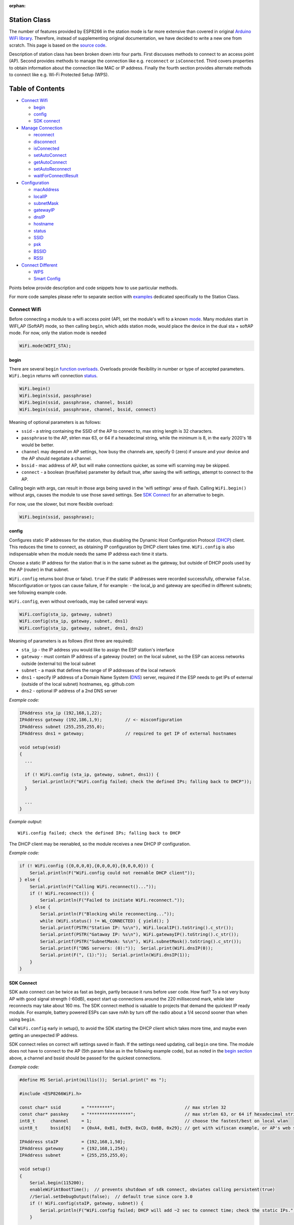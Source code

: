:orphan:

Station Class
-------------

The number of features provided by ESP8266 in the station mode is far more extensive than covered in original `Arduino WiFi library <https://www.arduino.cc/en/Reference/WiFi>`__. Therefore, instead of supplementing original documentation, we have decided to write a new one from scratch. This page is based on the `source code <https://github.com/esp8266/Arduino/>`__.

Description of station class has been broken down into four parts. First discusses methods to connect to an access point (AP). Second provides methods to manage the connection like e.g. ``reconnect`` or ``isConnected``. Third covers properties to obtain information about the connection like MAC or IP address. Finally the fourth section provides alternate methods to connect like e.g. Wi-Fi Protected Setup (WPS).

Table of Contents
-----------------

-  `Connect Wifi <#connect-wifi>`__

   -  `begin <#begin>`__
   -  `config <#config>`__
   -  `SDK connect <#sdk-connect>`__

-  `Manage Connection <#manage-connection>`__

   -  `reconnect <#reconnect>`__
   -  `disconnect <#disconnect>`__
   -  `isConnected <#isconnected>`__
   -  `setAutoConnect <#setautoconnect>`__
   -  `getAutoConnect <#getautoconnect>`__
   -  `setAutoReconnect <#setautoreconnect>`__
   -  `waitForConnectResult <#waitforconnectresult>`__

-  `Configuration <#configuration>`__

   -  `macAddress <#macAddress>`__
   -  `localIP <#localip>`__
   -  `subnetMask <#subnetmask>`__
   -  `gatewayIP <#gatewayip>`__
   -  `dnsIP <#dnsip>`__
   -  `hostname <#hostname>`__
   -  `status <#status>`__
   -  `SSID <#ssid>`__
   -  `psk <#psk>`__
   -  `BSSID <#bssid>`__
   -  `RSSI <#rssi>`__

-  `Connect Different <#connect-different>`__

   -  `WPS <#wps>`__
   -  `Smart Config <#smart-config>`__

Points below provide description and code snippets how to use particular methods.

For more code samples please refer to separate section with `examples <station-examples.rst>`__ dedicated specifically to the Station Class.


Connect Wifi
~~~~~~~~~~~~

Before connecting a module to a wifi access point (AP), set the module's wifi to a known `mode <generic-class.rst#mode>`__. Many modules start in WIFI_AP (SoftAP) mode, so then calling ``begin``, which adds station mode, would place the device in the dual sta + softAP mode. For now, only the station mode is needed

.. code:: cpp

    WiFi.mode(WIFI_STA);


begin
^^^^^

There are several ``begin`` `function overloads <https://en.wikipedia.org/wiki/Function_overloading>`__. Overloads provide flexibility in number or type of accepted parameters. ``WiFi.begin`` returns wifi connection `status <#status>`__.

.. code:: cpp

    WiFi.begin()
    WiFi.begin(ssid, passphrase)
    WiFi.begin(ssid, passphrase, channel, bssid)
    WiFi.begin(ssid, passphrase, channel, bssid, connect)

Meaning of optional parameters is as follows:

- ``ssid`` - a string containing the SSID of the AP to connect to, max string length is 32 characters.
- ``passphrase`` to the AP, strlen max 63, or 64 if a hexadecimal string, while the minimum is 8, in the early 2020's 18 would be better.
- ``channel`` may depend on AP settings, how busy the channels are, specify 0 (zero) if unsure and your device and the AP should negotiate a channel.
- ``bssid`` - mac address of AP, but will make connections quicker, as some wifi scanning may be skipped.
- ``connect`` - a boolean (true/false) parameter by default true, after saving the wifi settings, attempt to connect to the AP.

Calling begin with args, can result in those args being saved in the 'wifi settings' area of flash. Calling ``WiFi.begin()`` without args, causes the module to use those saved settings. See `SDK Connect <#sdk-connect>`__ for an alternative to begin.

For now, use the slower, but more flexible overload:

.. code:: cpp

    WiFi.begin(ssid, passphrase);


config
^^^^^^

Configures static IP addresses for the station, thus disabling the Dynamic Host Configuration Protocol `(DHCP <https://wikipedia.org/wiki/Dynamic_Host_Configuration_Protocol>`__) client. This reduces the time to connect, as obtaining IP configuration by DHCP client takes time. ``WiFi.config`` is also indispensable when the module needs the same IP address each time it starts.

Choose a static IP address for the station that is in the same subnet as the gateway, but outside of DHCP pools used by the AP (router) in that subnet.

``WiFi.config`` returns bool (true or false). ``true`` if the static IP addresses were recorded successfully, otherwise ``false``. Misconfiguration or typos can cause failure, if for example:
-  the local_ip and gateway are specified in different subnets; see following example code.

``WiFi.config``, even without overloads, may be called serveral ways:

.. code:: cpp

    WiFi.config(sta_ip, gateway, subnet)
    WiFi.config(sta_ip, gateway, subnet, dns1)
    WiFi.config(sta_ip, gateway, subnet, dns1, dns2)

Meaning of parameters is as follows (first three are required):

-  ``sta_ip`` - the IP address you would like to assign the ESP station's interface
-  ``gateway`` - must contain IP address of a gateway (router) on the local subnet, so the ESP can access networks outside (external to) the local subnet
-  ``subnet`` - a mask that defines the range of IP addresses of the local network
-  ``dns1`` - specify IP address of a Domain Name System (`DNS <https://wikipedia.org/wiki/Domain_Name_System>`__) server, required if the ESP needs to get IPs of external (outside of the local subnet) hostnames, eg. github.com
-  ``dns2`` - optional IP address of a 2nd DNS server

*Example code:*

.. code:: cpp

    IPAddress sta_ip (192,168,1,22);
    IPAddress gateway (192,186,1,9);         // <- misconfiguration 
    IPAddress subnet (255,255,255,0);
    IPAddress dns1 = gateway;                // required to get IP of external hostnames

    void setup(void)
    {
      ...

      if (! WiFi.config (sta_ip, gateway, subnet, dns1)) {
         Serial.println(F("WiFi.config failed; check the defined IPs; falling back to DHCP"));
      }

      ...
    }

*Example output:*

::

   WiFi.config failed; check the defined IPs; falling back to DHCP

The DHCP client may be reenabled, so the module receives a new DHCP IP configuration.

*Example code:*

.. code:: cpp

    if (! WiFi.config ({0,0,0,0},{0,0,0,0},{0,0,0,0})) {
        Serial.println(F("WiFi.config could not reenable DHCP client"));
    } else {
        Serial.println(F("Calling WiFi.reconnect()..."));
        if (! WiFi.reconnect()) {
            Serial.println(F("Failed to initiate WiFi.reconnect."));
        } else {
            Serial.println(F("Blocking while reconnecting..."));
            while (WiFi.status() != WL_CONNECTED) { yield(); }
            Serial.printf(PSTR("Station IP: %s\n"), WiFi.localIP().toString().c_str());
            Serial.printf(PSTR("Gataway IP: %s\n"), WiFi.gatewayIP().toString().c_str());
            Serial.printf(PSTR("SubnetMask: %s\n"), WiFi.subnetMask().toString().c_str());
            Serial.print(F("DNS servers: (0):"));  Serial.print(WiFi.dnsIP(0));
            Serial.print(F(", (1):"));  Serial.println(WiFi.dnsIP(1));
        }
    }


SDK Connect
^^^^^^^^^^^

SDK auto connect can be twice as fast as begin, partly because it runs before user code. How fast? To a not very busy AP with good signal strength (-60dB), expect start up connections around the 220 millisecond mark, while later reconnects may take about 160 ms. The SDK connect method is valuable to projects that demand the quickest IP ready module. For example, battery powered ESPs can save mAh by turn off the radio about a 1/4 second sooner than when using ``begin``.

Call ``WiFi.config`` early in setup(), to avoid the SDK starting the DHCP client which takes more time, and maybe even getting an unexpected IP address.

SDK connect relies on correct wifi settings saved in flash. If the settings need updating, call ``begin`` one time. The module does not have to connect to the AP (5th param false as in the following example code), but as noted in the `begin section <#begin>`__ above, a channel and bssid should be passed for the quickest connections.


*Example code:*

.. code:: cpp

   #define MS Serial.print(millis());  Serial.print(" ms ");

   #include <ESP8266WiFi.h>

   const char* ssid        = "********";                           // max strlen 32
   const char* passkey     = "****************";                   // max strlen 63, or 64 if hexadecimal string
   int8_t      channel     = 1;                                    // choose the fastest/best on local wlan
   uint8_t     bssid[6]    = {0xA4, 0xB1, 0xE9, 0xCD, 0x6B, 0x29}; // get with wifiscan example, or AP's web site

   IPAddress staIP         = {192,168,1,50};
   IPAddress gateway       = {192,168,1,254};
   IPAddress subnet        = {255,255,255,0};

   void setup()
   {
       Serial.begin(115200);
       enableWiFiAtBootTime();  // prevents shutdown of sdk connect, obviates calling persistent(true)
       //Serial.setDebugOutput(false);  // default true since core 3.0
       if (! WiFi.config(staIP, gateway, subnet)) {
           Serial.println(F("WiFi.config failed; DHCP will add ~2 sec to connect time; check the static IPs."));
       }

       // Do we need to call begin to write new wifi settings in flash?
       //  Only if sketch & flash settings are different, else just wait for sdk to connect
       struct station_config wl_args;
       wifi_station_get_config (&wl_args);
       if (strcmp(reinterpret_cast<const char*>(wl_args.ssid), ssid) != 0 ||
           strcmp(reinterpret_cast<const char*>(wl_args.password), passkey) != 0) {  // need to erase/rewrite station_config
           if (WiFi.getMode() != 1) WiFi.mode(WIFI_STA);
           WiFi.persistent(true);          // needed persist(true) or enableWiFiAtBootTime(), or settings not saved to flash
           wl_status_t ret = WiFi.begin(ssid, passkey, channel, bssid, false);  // do not connect, but write flash if different
           MS Serial.printf(PSTR("Wifi args updated in flash, ssid='%s' passkey='%s' channel=%d bssid=" MACSTR),
                                                                   ssid, passkey, channel, MAC2STR(bssid));
           ESP.restart();  // Restarting to test newly updated station_config"));
       }
   }

   void loop()
   {
       static bool waitWifi = true;
       if (WiFi.status() == WL_CONNECTED && waitWifi) {  // cooperative (async) wait, check a sensor or something while waiting
           MS Serial.println("WL_CONNECTED");
           // uncomment next line to slow reconnects an additional 190 ms; less stress on the serial monitor :)
           // WiFi.mode(WIFI_OFF);  WiFi.mode(WIFI_STA);  // WIFI_OFF does not erase flash settings
           waitWifi = WiFi.reconnect();
           MS Serial.println("Attempting to reconnect wifi...");
       }
   }

*Example output:*

::

   216 ms WL_CONNECTED
   223 ms Attempting to reconnect wifi...
   377 ms WL_CONNECTED



Manage Connection
~~~~~~~~~~~~~~~~~

reconnect
^^^^^^^^^

Reconnect the station. This is done by disconnecting from the access point and then initiating connection back to the same AP. 
By default, ESP will attempt to reconnect to Wi-Fi network whenever it is disconnected. There is no need to handle this by separate code. A good way to simulate disconnection would be to reset the access point. ESP will report disconnection, and then try to reconnect automatically.


.. code:: cpp

    bool ret = WiFi.reconnect();

Notes: 1. Station should be already connected to an access point. If this is not the case, then function will return ``false`` not performing any action. 2. If ``true`` is returned it means that connection sequence has been successfully started. User should still check for connection status, waiting until ``WL_CONNECTED`` is reported:

.. code:: cpp

    if (WiFi.reconnect()) {
       while (WiFi.status() != WL_CONNECTED)
       {
         delay(500);
         Serial.print(".");
       }
    }

disconnect
^^^^^^^^^^

Sets currently configured SSID and passphrase to ``null`` values and disconnects the station from an access point.

.. code:: cpp

    WiFi.disconnect(wifioff)

The ``wifioff`` is an optional ``boolean`` parameter. If set to ``true``, then the station mode will be turned off.

isConnected
^^^^^^^^^^^

Returns ``true`` if Station is connected to an access point or ``false`` if not.

.. code:: cpp

    WiFi.isConnected()

setAutoConnect
^^^^^^^^^^^^^^

Configure module to automatically connect on power on to the last used access point.

.. code:: cpp

    WiFi.setAutoConnect(autoConnect)

The ``autoConnect`` is an optional parameter. If set to ``false`` then auto connection functionality up will be disabled. If omitted or set to ``true``, then auto connection will be enabled.

getAutoConnect
^^^^^^^^^^^^^^

This is "companion" function to ``setAutoConnect()``. It returns ``true`` if module is configured to automatically connect to last used access point on power on.

.. code:: cpp

    WiFi.getAutoConnect()

If auto connection functionality is disabled, then function returns ``false``.

setAutoReconnect
^^^^^^^^^^^^^^^^

Set whether module will attempt to reconnect to an access point in case it is disconnected.

.. code:: cpp

    WiFi.setAutoReconnect(autoReconnect)

If parameter ``autoReconnect`` is set to ``true``, then module will try to reestablish lost connection to the AP. If set to ``false`` then module will stay disconnected.

Note: running ``setAutoReconnect(true)`` when module is already disconnected will not make it reconnect to the access point. Instead ``reconnect()`` should be used.

waitForConnectResult
^^^^^^^^^^^^^^^^^^^^

Wait until module connects to the access point. This function is intended for modules in station, or station + softAP, wifi mode. ``waitForConnectResult()`` blocks code processing while waiting for a wifi connection.

.. code:: cpp

    WiFi.waitForConnectResult()

Returns wifi connection `status <#status>`__


Configuration
~~~~~~~~~~~~~

macAddress
^^^^^^^^^^

Get the MAC address of the ESP station's interface.

.. code:: cpp

    WiFi.macAddress(mac)

Function should be provided with ``mac`` that is a pointer to memory location (an ``uint8_t`` array the size of 6 elements) to save the mac address. The same pointer value is returned by the function itself.

*Example code:*

.. code:: cpp

    if (WiFi.status() == WL_CONNECTED)
    {
      uint8_t macAddr[6];
      WiFi.macAddress(macAddr);
      Serial.printf("Connected, mac address: %02x:%02x:%02x:%02x:%02x:%02x\n", macAddr[0], macAddr[1], macAddr[2], macAddr[3], macAddr[4], macAddr[5]);
    }

*Example output:*

::

    Mac address: 5C:CF:7F:08:11:17

If you do not feel comfortable with pointers, then there is optional version of this function available. Instead of the pointer, it returns a formatted ``String`` that contains the same mac address.

.. code:: cpp

    WiFi.macAddress()

*Example code:*

.. code:: cpp

    if (WiFi.status() == WL_CONNECTED)
    {
      Serial.printf("Connected, mac address: %s\n", WiFi.macAddress().c_str());
    }

localIP
^^^^^^^

Function used to obtain IP address of ESP station's interface.

.. code:: cpp

    WiFi.localIP()

The type of returned value is `IPAddress <https://github.com/esp8266/Arduino/blob/master/cores/esp8266/IPAddress.h>`__. There is a couple of methods available to display this type of data. They are presented in examples below that cover description of ``subnetMask``, ``gatewayIP`` and ``dnsIP`` that return the IPAdress as well.

*Example code:*

.. code:: cpp

    if (WiFi.status() == WL_CONNECTED)
    {
      Serial.print("Connected, IP address: ");
      Serial.println(WiFi.localIP());
    }

*Example output:*

::

    Connected, IP address: 192.168.1.10

subnetMask
^^^^^^^^^^

Get the subnet mask of the station's interface.

.. code:: cpp

    WiFi.subnetMask()

Module should be connected to the access point to obtain the subnet mask.

*Example code:*

.. code:: cpp

    Serial.print("Subnet mask: ");
    Serial.println(WiFi.subnetMask());

*Example output:*

::

    Subnet mask: 255.255.255.0

gatewayIP
^^^^^^^^^

Get the IP address of the gateway.

.. code:: cpp

    WiFi.gatewayIP()

*Example code:*

.. code:: cpp

    Serial.printf("Gataway IP: %s\n", WiFi.gatewayIP().toString().c_str());

*Example output:*

::

    Gataway IP: 192.168.1.9

dnsIP
^^^^^

Get the IP addresses of Domain Name Servers (DNS).

.. code:: cpp

    WiFi.dnsIP(dns_no)

With the input parameter ``dns_no`` we can specify which Domain Name Server's IP we need. This parameter is zero based and allowed values are none, 0 or 1. If no parameter is provided, then IP of DNS #1 is returned.

*Example code:*

.. code:: cpp

    Serial.print("DNS #1, #2 IP: ");
    WiFi.dnsIP().printTo(Serial);
    Serial.print(", ");
    WiFi.dnsIP(1).printTo(Serial);
    Serial.println();

*Example output:*

::

    DNS #1, #2 IP: 62.179.1.60, 62.179.1.61


hostname
^^^^^^^^

Get the DHCP hostname assigned to ESP station.

.. code:: cpp

    WiFi.hostname()

Function returns ``String`` type. Default hostname is in format ``ESP_24xMAC`` where 24xMAC are the last 24 bits of module's MAC address.

The hostname may be changed using the following function:

.. code:: cpp

    WiFi.hostname(aHostname)

Input parameter ``aHostname`` may be a type of ``char*``, ``const char*`` or ``String``. Maximum length of assigned hostname is 32 characters. Function returns either ``true`` or ``false`` depending on result. For instance, if the limit of 32 characters is exceeded, function will return ``false`` without assigning the new hostname.

*Example code:*

.. code:: cpp

    Serial.printf("Default hostname: %s\n", WiFi.hostname().c_str());
    WiFi.hostname("Station_Tester_02");
    Serial.printf("New hostname: %s\n", WiFi.hostname().c_str());

*Example output:*

::

    Default hostname: ESP_081117
    New hostname: Station_Tester_02


status
^^^^^^

Returns the status of the wifi connection.

.. code:: cpp

    WiFi.status()

One of the following values of type of ``wl_status_t`` as defined in `wl\_definitions.h <https://github.com/esp8266/Arduino/blob/master/cores/esp8266/wl_definitions.h>`__

- ``WL_IDLE_STATUS``       0, when status is in process of changing
- ``WL_NO_SSID_AVAIL``     1, configured SSID cannot be reached
- ``WL_SCAN_COMPLETED``    2,
- ``WL_CONNECTED``         3, wifi connected
- ``WL_CONNECT_FAILED``    4, 
- ``WL_CONNECTION_LOST``   5,
- ``WL_WRONG_PASSWORD``    6, passphrase is too long
- ``WL_DISCONNECTED``      7, wifi is on, but not connected to an access point

``wl_status_t`` is also the return type of other WiFi methods.

.. code:: cpp

    wl_status_t status = WiFi.begin();
    wl_status_t status = WiFi.waitForConnectResult();


*Example code:*

.. code:: cpp

    #include <ESP8266WiFi.h>
    
    const char *ssid = "sensor-net";
    const char *passphrase = "Planetary_Unique pa55phrase";

    void setup(void)
    {
      Serial.begin(115200);
      Serial.printf("Connection status: %d\n", WiFi.status());
      Serial.printf("Connecting to %s\n", ssid);
      wl_status_t status = WiFi.begin(ssid, passphrase);
      Serial.printf("WiFi.begin returned status: %d\n", status);
      while (WiFi.status() != WL_CONNECTED)
      {
        delay(500);
        Serial.print(".");
      }
      Serial.printf("\nConnection status: %d\n", WiFi.status());
      Serial.print("Connected, IP address: ");
      Serial.println(WiFi.localIP());
    }

    void loop() {}

*Example output:*

::

    Connection status: 7
    Connecting to sensor-net
    WiFi.begin returned status: 7
    ......
    Connection status: 3
    Connected, IP address: 192.168.1.10

::

    3 - WL_CONNECTED
    7 - WL_DISCONNECTED

See `status <#status>`__ for other return values.


SSID
^^^^

Return the name of Wi-Fi network, formally called `Service Set Identification (SSID) <https://www.juniper.net/techpubs/en_US/network-director1.1/topics/concept/wireless-ssid-bssid-essid.html#jd0e34>`__.

.. code:: cpp

    WiFi.SSID()

Returned value is of the ``String`` type.

*Example code:*

.. code:: cpp

    Serial.printf("SSID: %s\n", WiFi.SSID().c_str());

*Example output:*

::

    SSID: sensor-net

psk
^^^

Return current pre shared key (passphrase) associated with the Wi-Fi network.

.. code:: cpp

    WiFi.psk()

Function returns value of the ``String`` type.

BSSID
^^^^^

Return the mac address of the access point to which the ESP module was directed to connect to. This address is formally called `Basic Service Set Identification (BSSID) <https://www.juniper.net/techpubs/en_US/network-director1.1/topics/concept/wireless-ssid-bssid-essid.html#jd0e47>`__. The returned pointer is what the user configured when calling begin() with a bssid argument. It does _not_ necessarily reflect the mac address of the access point to which the ESP module's station interface is currently connected to.

.. code:: cpp

    WiFi.BSSID()

The ``BSSID()`` function returns a pointer to the memory location (an ``uint8_t`` array with the size of 6 elements) where the BSSID is saved.

Below is similar function, but returning BSSID but as a ``String`` type.

.. code:: cpp

    WiFi.BSSIDstr()

*Example code:*

.. code:: cpp

    Serial.printf("BSSID: %s\n", WiFi.BSSIDstr().c_str());

*Example output:*

::

    BSSID: 00:1A:70:DE:C1:68

RSSI
^^^^

Return the signal strength of Wi-Fi network, that is formally called `Received Signal Strength Indication (RSSI) <https://en.wikipedia.org/wiki/Received_signal_strength_indication>`__.

.. code:: cpp

    WiFi.RSSI()

Signal strength value is provided in dBm. The type of returned value is ``int32_t``.

*Example code:*

.. code:: cpp

    Serial.printf("RSSI: %d dBm\n", WiFi.RSSI());

*Example output:*

::

    RSSI: -68 dBm

Connect Different
~~~~~~~~~~~~~~~~~

`ESP8266 SDK <https://bbs.espressif.com/viewtopic.php?f=51&t=1023>`__ provides alternate methods to connect ESP station to an access point. Out of them `esp8266 / Arduino <https://github.com/esp8266/Arduino>`__ core implements `WPS <#wps>`__ and `Smart Config <#smart-config>`__ as described in more details below.

WPS
^^^

The following ``beginWPSConfig`` function allows connecting to a network using `Wi-Fi Protected Setup (WPS) <https://en.wikipedia.org/wiki/Wi-Fi_Protected_Setup>`__. Currently only `push-button configuration <https://www.wi-fi.org/knowledge-center/faq/how-does-wi-fi-protected-setup-work>`__ (``WPS_TYPE_PBC`` mode) is supported (SDK 1.5.4).

.. code:: cpp

    WiFi.beginWPSConfig()

Depending on connection result function returns either ``true`` or ``false`` (``boolean`` type).

*Example code:*

.. code:: cpp

    #include <ESP8266WiFi.h>

    void setup(void)
    {
      Serial.begin(115200);
      Serial.println();

      Serial.printf("Wi-Fi mode set to WIFI_STA %s\n", WiFi.mode(WIFI_STA) ? "" : "Failed!");
      Serial.print("Begin WPS (press WPS button on your router) ... ");
      Serial.println(WiFi.beginWPSConfig() ? "Success" : "Failed");

      while (WiFi.status() != WL_CONNECTED)
      {
        delay(500);
        Serial.print(".");
      }
      Serial.println();
      Serial.print("Connected, IP address: ");
      Serial.println(WiFi.localIP());
    }

    void loop() {}

*Example output:*

::

    Wi-Fi mode set to WIFI_STA
    Begin WPS (press WPS button on your router) ... Success
    .........
    Connected, IP address: 192.168.1.102

Smart Config
^^^^^^^^^^^^

The Smart Config connection of an ESP module an access point is done by sniffing for special packets that contain SSID and passphrase of desired AP. To do so the mobile device or computer should have functionality of broadcasting of encoded SSID and passphrase.

The following three functions are provided to implement Smart Config.

Start smart configuration mode by sniffing for special packets that contain SSID and passphrase of desired Access Point. Depending on result either ``true`` or ``false`` is returned.

.. code:: cpp

    beginSmartConfig()

Query Smart Config status, to decide when stop configuration. Function returns either ``true`` or ``false`` of ``boolean`` type.

.. code:: cpp

    smartConfigDone()

Stop smart config, free the buffer taken by ``beginSmartConfig()``. Depending on result function return either ``true`` or ``false`` of ``boolean`` type.

.. code:: cpp

    stopSmartConfig()

For additional details regarding Smart Config please refer to `ESP8266 API User Guide <https://bbs.espressif.com/viewtopic.php?f=51&t=1023>`__.

